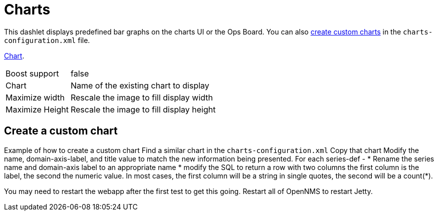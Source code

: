 
= Charts

This dashlet displays predefined bar graphs on the charts UI or the Ops Board.
You can also <<create-custom, create custom charts>> in the `charts-configuration.xml` file.






link:https://opennms.discourse.group/t/creating-custom-charts/2208[Chart].

[options="autowidth", cols="1,2"]
|===
| Boost support
| false

| Chart
| Name of the existing chart to display

| Maximize width
| Rescale the image to fill display width

| Maximize Height
| Rescale the image to fill display height
|===

[[custom-chart]]
== Create a custom chart

Example of how to create a custom chart
Find a similar chart in the `charts-configuration.xml`
Copy that chart
Modify the name, domain-axis-label, and title value to match the new information being presented.
For each series-def -
* Rename the series name and domain-axis label to an appropriate name
* modify the SQL to return a row with two columns the first column is the label, the second the numeric value.
In most cases, the first column will be a string in single quotes, the second will be a count(*).

You may need to restart the webapp after the first test to get this going.
Restart all of OpenNMS to restart Jetty.
